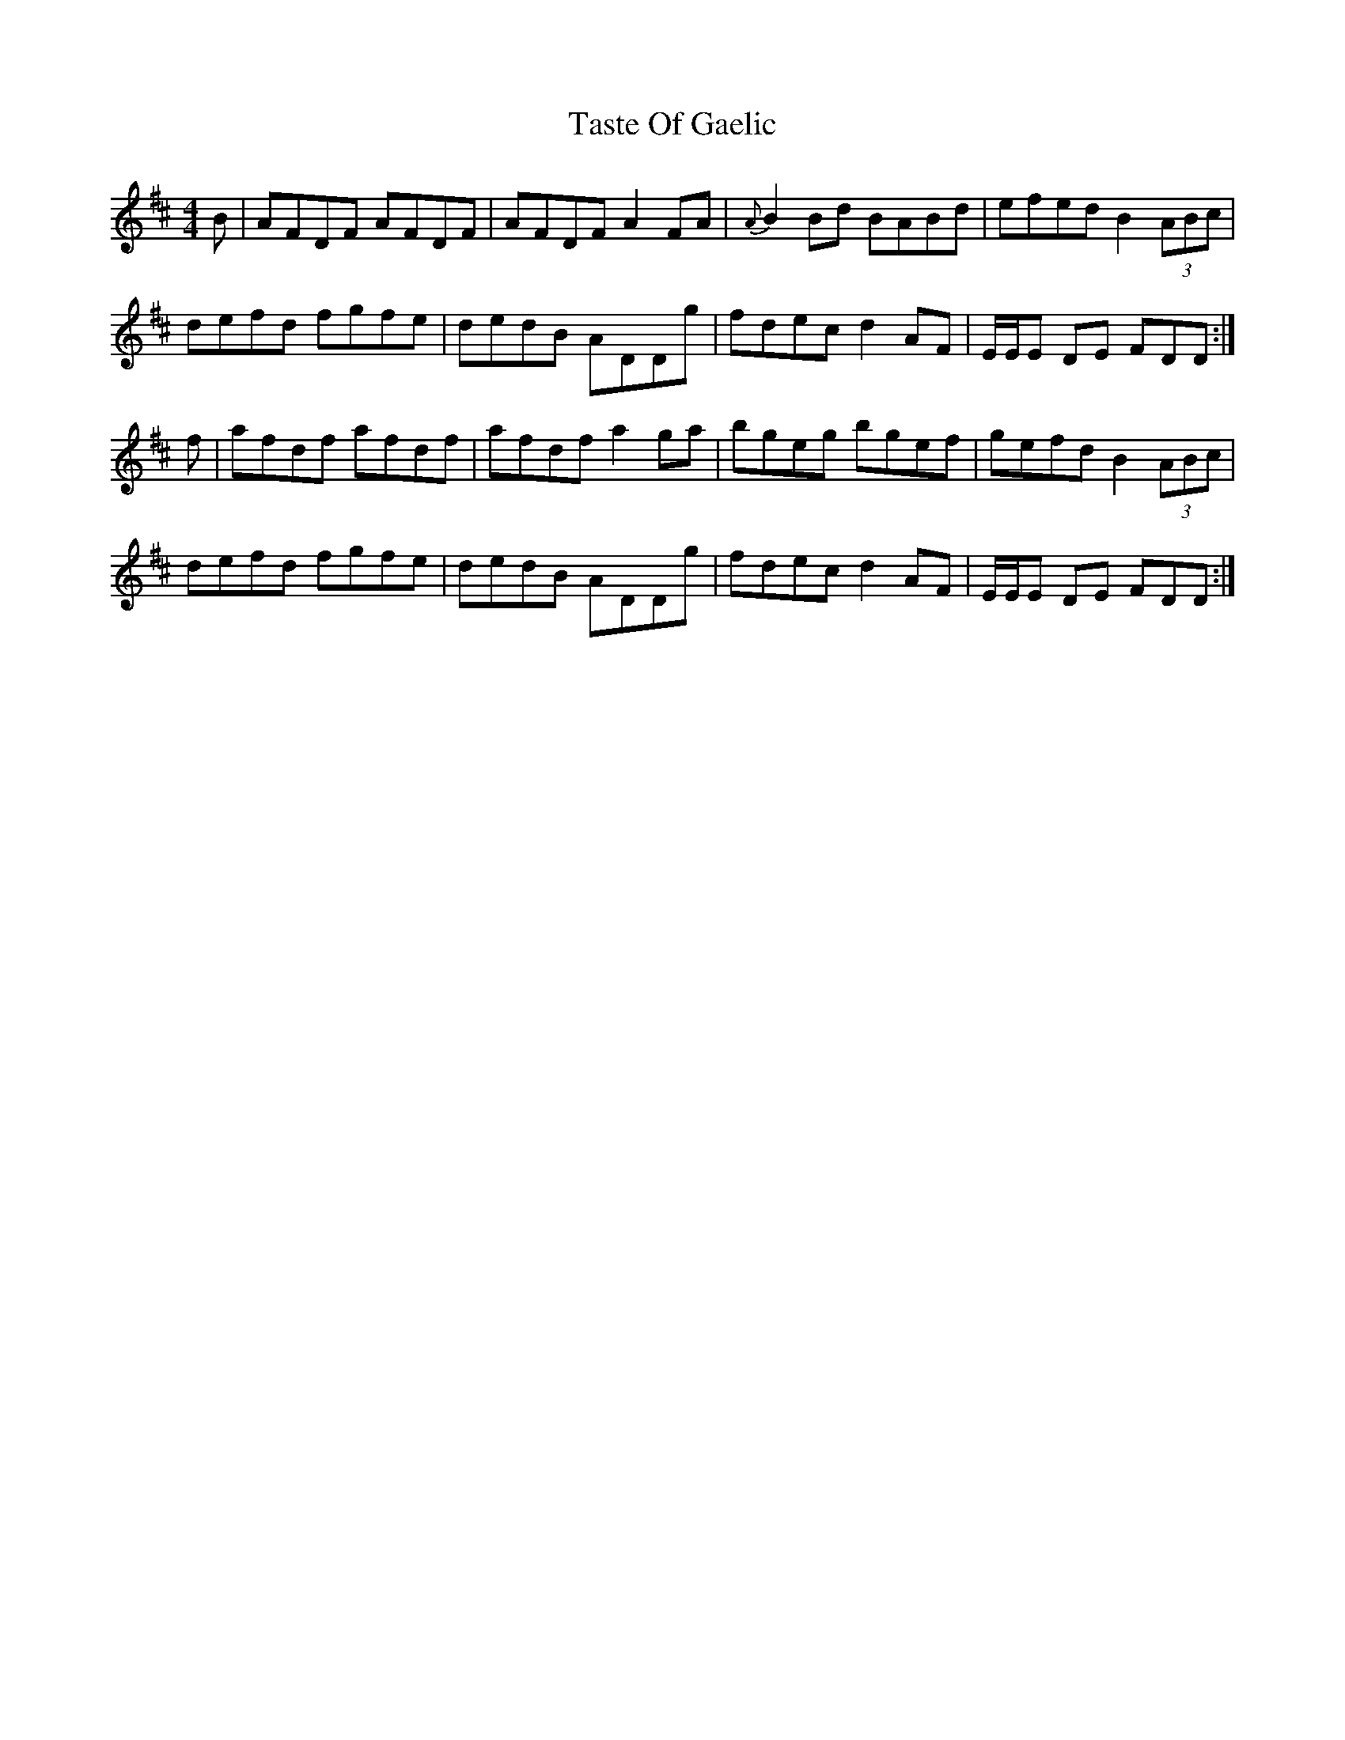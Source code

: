 X: 39480
T: Taste Of Gaelic
R: reel
M: 4/4
K: Dmajor
B|AFDF AFDF|AFDF A2 FA|{A}B2 Bd BABd|efed B2 (3ABc|
defd fgfe|dedB ADDg|fdec d2 AF|E/E/E DE FDD:|
f|afdf afdf|afdf a2 ga|bgeg bgef|gefd B2 (3ABc|
defd fgfe|dedB ADDg|fdec d2 AF|E/E/E DE FDD:|

